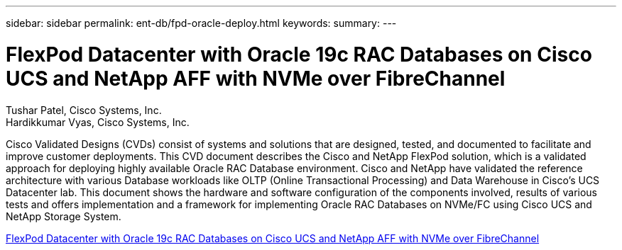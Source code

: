 ---
sidebar: sidebar
permalink: ent-db/fpd-oracle-deploy.html
keywords: 
summary: 
---

= FlexPod Datacenter with Oracle 19c RAC Databases on Cisco UCS and NetApp AFF with NVMe over FibreChannel

:hardbreaks:
:nofooter:
:icons: font
:linkattrs:
:imagesdir: ./../media/

Tushar Patel,  Cisco Systems, Inc.
Hardikkumar Vyas, Cisco Systems, Inc.

Cisco Validated Designs (CVDs) consist of systems and solutions that are designed, tested, and documented to facilitate and improve customer deployments. This CVD document describes the Cisco and NetApp FlexPod solution, which is a validated approach for deploying highly available Oracle RAC Database environment. Cisco and NetApp have validated the reference architecture with various Database workloads like OLTP (Online Transactional Processing) and Data Warehouse in Cisco’s UCS Datacenter lab. This document shows the hardware and software configuration of the components involved, results of various tests and offers implementation and a framework for implementing Oracle RAC Databases on NVMe/FC using Cisco UCS and NetApp Storage System.


link:https://www.cisco.com/c/en/us/td/docs/unified_computing/ucs/UCS_CVDs/flexpod_oracle_ucs_m5.html[FlexPod Datacenter with Oracle 19c RAC Databases on Cisco UCS and NetApp AFF with NVMe over FibreChannel^]
